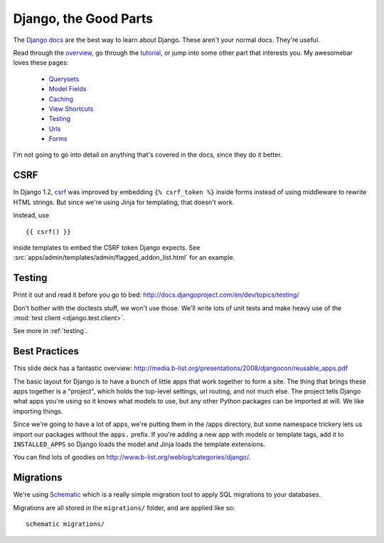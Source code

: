 .. _django:

======================
Django, the Good Parts
======================

The `Django docs <http://docs.djangoproject.com/en/dev/>`_ are the best way to
learn about Django.  These aren't your normal docs.  They're useful.

Read through the
`overview <http://docs.djangoproject.com/en/dev/intro/overview/>`_, go through
the `tutorial <http://docs.djangoproject.com/en/dev/intro/tutorial01/>`_, or
jump into some other part that interests you.  My awesomebar loves these pages:

 * `Querysets <http://docs.djangoproject.com/en/dev/ref/models/querysets/>`_
 * `Model Fields <http://docs.djangoproject.com/en/dev/ref/models/fields/>`_
 * `Caching <http://docs.djangoproject.com/en/dev/topics/cache/>`_
 * `View Shortcuts <http://docs.djangoproject.com/en/dev/topics/http/shortcuts/>`_
 * `Testing <http://docs.djangoproject.com/en/dev/topics/testing/>`_
 * `Urls <http://docs.djangoproject.com/en/dev/topics/http/urls/>`_
 * `Forms <http://docs.djangoproject.com/en/dev/topics/forms/>`_

I'm not going to go into detail on anything that's covered in the docs, since
they do it better.


CSRF
----


In Django 1.2, `csrf <http://docs.djangoproject.com/en/dev/ref/contrib/csrf/>`_
was improved by embedding ``{% csrf_token %}`` inside forms instead of using
middleware to rewrite HTML strings.  But since we're using Jinja for templating,
that doesn't work.

Instead, use ::

    {{ csrf() }}

inside templates to embed the CSRF token Django expects.  See
:src:`apps/admin/templates/admin/flagged_addon_list.html` for an example.


Testing
-------

Print it out and read it before you go to bed:
http://docs.djangoproject.com/en/dev/topics/testing/

Don't bother with the doctests stuff, we won't use those.  We'll write lots of
unit tests and make heavy use of the :mod:`test client <django.test.client>`.

See more in :ref:`testing`.


Best Practices
--------------

This slide deck has a fantastic overview:
http://media.b-list.org/presentations/2008/djangocon/reusable_apps.pdf

The basic layout for Django is to have a bunch of little apps that work together
to form a site.  The thing that brings these apps together is a "project", which
holds the top-level settings, url routing, and not much else.  The project tells
Django what apps you're using so it knows what models to use, but any other
Python packages can be imported at will.  We like importing things.

Since we're going to have a lot of apps, we're putting them in the /apps
directory, but some namespace trickery lets us import our packages without the
``apps.`` prefix.  If you're adding a new app with models or template tags, add
it to ``INSTALLED_APPS`` so Django loads the model and Jinja loads the template
extensions.

You can find lots of goodies on http://www.b-list.org/weblog/categories/django/.


Migrations
----------

We're using Schematic_ which is a really simple migration tool to apply SQL
migrations to your databases.

Migrations are all stored in the ``migrations/`` folder, and are applied like
so::

    schematic migrations/

.. _Schematic: https://github.com/mozilla/schematic

